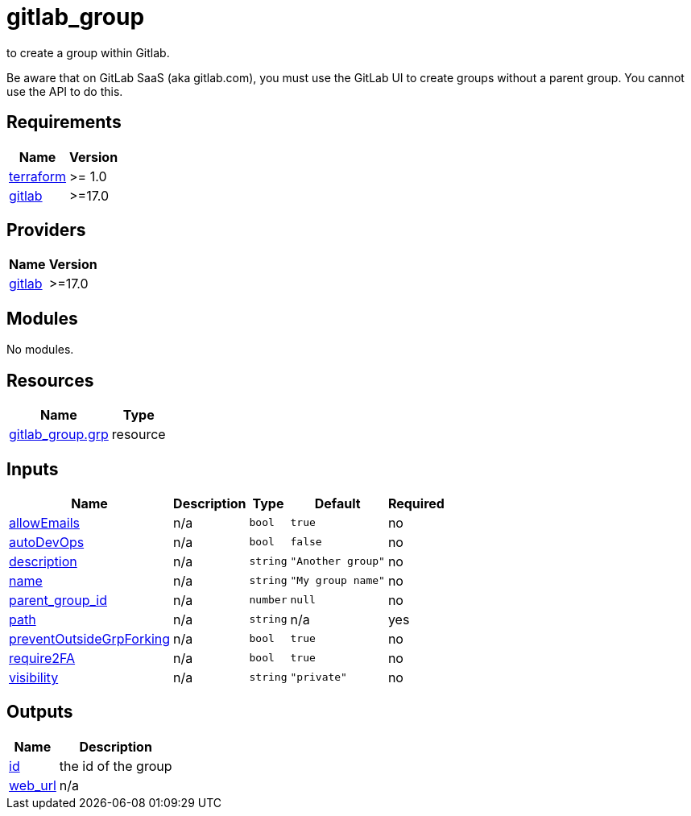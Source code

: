 # gitlab_group

to create a group within Gitlab.

Be aware that on GitLab SaaS (aka gitlab.com), you must use the GitLab UI to create groups without a parent group. You cannot use the API to do this.

== Requirements

[cols="a,a",options="header,autowidth"]
|===
|Name |Version
|[[requirement_terraform]] <<requirement_terraform,terraform>> |>= 1.0
|[[requirement_gitlab]] <<requirement_gitlab,gitlab>> |>=17.0
|===

== Providers

[cols="a,a",options="header,autowidth"]
|===
|Name |Version
|[[provider_gitlab]] <<provider_gitlab,gitlab>> |>=17.0
|===

== Modules

No modules.

== Resources

[cols="a,a",options="header,autowidth"]
|===
|Name |Type
|https://registry.terraform.io/providers/gitlabhq/gitlab/latest/docs/resources/group[gitlab_group.grp] |resource
|===

== Inputs

[cols="a,a,a,a,a",options="header,autowidth"]
|===
|Name |Description |Type |Default |Required
|[[input_allowEmails]] <<input_allowEmails,allowEmails>>
|n/a
|`bool`
|`true`
|no

|[[input_autoDevOps]] <<input_autoDevOps,autoDevOps>>
|n/a
|`bool`
|`false`
|no

|[[input_description]] <<input_description,description>>
|n/a
|`string`
|`"Another group"`
|no

|[[input_name]] <<input_name,name>>
|n/a
|`string`
|`"My group name"`
|no

|[[input_parent_group_id]] <<input_parent_group_id,parent_group_id>>
|n/a
|`number`
|`null`
|no

|[[input_path]] <<input_path,path>>
|n/a
|`string`
|n/a
|yes

|[[input_preventOutsideGrpForking]] <<input_preventOutsideGrpForking,preventOutsideGrpForking>>
|n/a
|`bool`
|`true`
|no

|[[input_require2FA]] <<input_require2FA,require2FA>>
|n/a
|`bool`
|`true`
|no

|[[input_visibility]] <<input_visibility,visibility>>
|n/a
|`string`
|`"private"`
|no

|===

== Outputs

[cols="a,a",options="header,autowidth"]
|===
|Name |Description
|[[output_id]] <<output_id,id>> |the id of the group
|[[output_web_url]] <<output_web_url,web_url>> |n/a
|===
